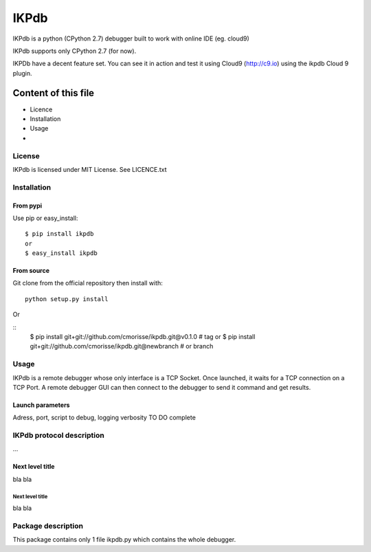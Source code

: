 =====
IKPdb
=====

IKPdb is a python (CPython 2.7) debugger built to work with online IDE (eg. cloud9)

IKPdb supports only CPython 2.7 (for now).

IKPDb have a decent feature set.
You can see it in action and test it using Cloud9 (http://c9.io) using the ikpdb Cloud 9 plugin.

--------------------
Content of this file
--------------------

- Licence
- Installation
- Usage
- 

License
=======

IKPdb is licensed under MIT License. See LICENCE.txt

Installation
============

From pypi
---------

Use pip or easy_install:

::

    $ pip install ikpdb 
    or
    $ easy_install ikpdb 

From source
-----------

Git clone from the official repository then install with:

::

    python setup.py install
    
Or

::
    $ pip install git+git://github.com/cmorisse/ikpdb.git@v0.1.0  # tag
    or
    $ pip install git+git://github.com/cmorisse/ikpdb.git@newbranch  # or branch

   

Usage
=====

IKPdb is a remote debugger whose only interface is a TCP Socket.
Once launched, it waits for a TCP connection on a TCP Port.
A remote debugger GUI can then connect to the debugger to send it command and get results.


Launch parameters
-----------------

Adress, port, script to debug, logging verbosity
TO DO complete


IKPdb protocol description
==========================

...

Next level title
----------------

bla
bla


Next level title
................

bla
bla




Package description
===================

This package contains only 1 file ikpdb.py which contains the whole debugger.



